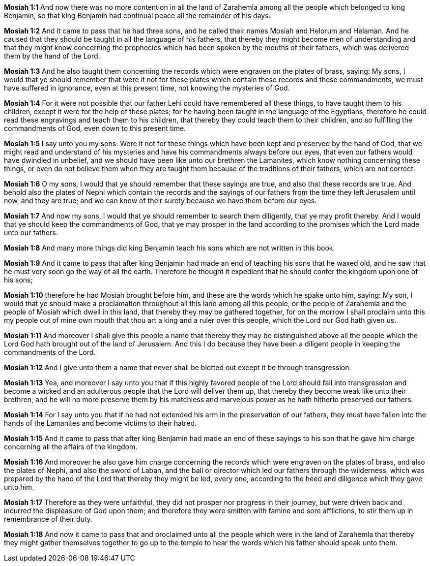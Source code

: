 *Mosiah 1:1* And now there was no more contention in all the land of Zarahemla among all the people which belonged to king Benjamin, so that king Benjamin had continual peace all the remainder of his days.

*Mosiah 1:2* And it came to pass that he had three sons, and he called their names Mosiah and Helorum and Helaman. And he caused that they should be taught in all the language of his fathers, that thereby they might become men of understanding and that they might know concerning the prophecies which had been spoken by the mouths of their fathers, which was delivered them by the hand of the Lord.

*Mosiah 1:3* And he also taught them concerning the records which were engraven on the plates of brass, saying: My sons, I would that ye should remember that were it not for these plates which contain these records and these commandments, we must have suffered in ignorance, even at this present time, not knowing the mysteries of God.

*Mosiah 1:4* For it were not possible that our father Lehi could have remembered all these things, to have taught them to his children, except it were for the help of these plates; for he having been taught in the language of the Egyptians, therefore he could read these engravings and teach them to his children, that thereby they could teach them to their children, and so fulfilling the commandments of God, even down to this present time.

*Mosiah 1:5* I say unto you my sons: Were it not for these things which have been kept and preserved by the hand of God, that we might read and understand of his mysteries and have his commandments always before our eyes, that even our fathers would have dwindled in unbelief, and we should have been like unto our brethren the Lamanites, which know nothing concerning these things, or even do not believe them when they are taught them because of the traditions of their fathers, which are not correct.

*Mosiah 1:6* O my sons, I would that ye should remember that these sayings are true, and also that these records are true. And behold also the plates of Nephi which contain the records and the sayings of our fathers from the time they left Jerusalem until now, and they are true; and we can know of their surety because we have them before our eyes.

*Mosiah 1:7* And now my sons, I would that ye should remember to search them diligently, that ye may profit thereby. And I would that ye should keep the commandments of God, that ye may prosper in the land according to the promises which the Lord made unto our fathers.

*Mosiah 1:8* And many more things did king Benjamin teach his sons which are not written in this book.

*Mosiah 1:9* And it came to pass that after king Benjamin had made an end of teaching his sons that he waxed old, and he saw that he must very soon go the way of all the earth. Therefore he thought it expedient that he should confer the kingdom upon one of his sons;

*Mosiah 1:10* therefore he had Mosiah brought before him, and these are the words which he spake unto him, saying: My son, I would that ye should make a proclamation throughout all this land among all this people, or the people of Zarahemla and the people of Mosiah which dwell in this land, that thereby they may be gathered together, for on the morrow I shall proclaim unto this my people out of mine own mouth that thou art a king and a ruler over this people, which the Lord our God hath given us.

*Mosiah 1:11* And moreover I shall give this people a name that thereby they may be distinguished above all the people which the Lord God hath brought out of the land of Jerusalem. And this I do because they have been a diligent people in keeping the commandments of the Lord.

*Mosiah 1:12* And I give unto them a name that never shall be blotted out except it be through transgression.

*Mosiah 1:13* Yea, and moreover I say unto you that if this highly favored people of the Lord should fall into transgression and become a wicked and an adulterous people that the Lord will deliver them up, that thereby they become weak like unto their brethren, and he will no more preserve them by his matchless and marvelous power as he hath hitherto preserved our fathers.

*Mosiah 1:14* For I say unto you that if he had not extended his arm in the preservation of our fathers, they must have fallen into the hands of the Lamanites and become victims to their hatred.

*Mosiah 1:15* And it came to pass that after king Benjamin had made an end of these sayings to his son that he gave him charge concerning all the affairs of the kingdom.

*Mosiah 1:16* And moreover he also gave him charge concerning the records which were engraven on the plates of brass, and also the plates of Nephi, and also the sword of Laban, and the ball or director which led our fathers through the wilderness, which was prepared by the hand of the Lord that thereby they might be led, every one, according to the heed and diligence which they gave unto him.

*Mosiah 1:17* Therefore as they were unfaithful, they did not prosper nor progress in their journey, but were driven back and incurred the displeasure of God upon them; and therefore they were smitten with famine and sore afflictions, to stir them up in remembrance of their duty.

*Mosiah 1:18* And now it came to pass that and proclaimed unto all the people which were in the land of Zarahemla that thereby they might gather themselves together to go up to the temple to hear the words which his father should speak unto them.

